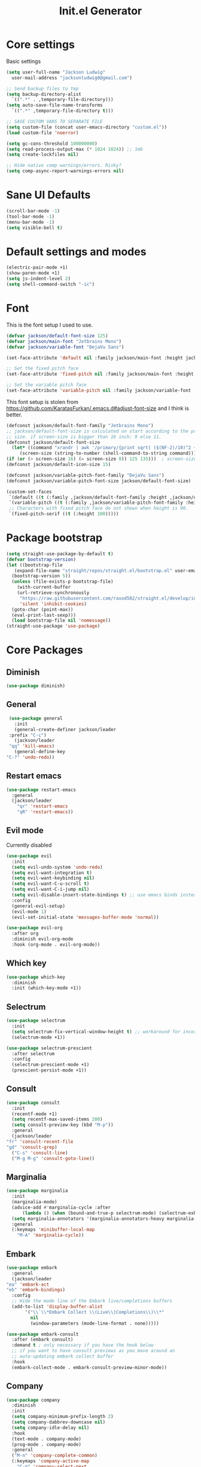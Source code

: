 #+title: Init.el Generator
#+property: header-args:emacs-lisp :tangle ~/.emacs.d/init.el
#+startup: fold

* Core settings
Basic settings
#+begin_src emacs-lisp
  (setq user-full-name "Jackson Ludwig"
	user-mail-address "jacksonludwig0@gmail.com")

  ;; Send backup files to tmp
  (setq backup-directory-alist
	`((".*" . ,temporary-file-directory)))
  (setq auto-save-file-name-transforms
	`((".*" ,temporary-file-directory t)))

  ;; SAVE CUSTOM VARS TO SEPARATE FILE
  (setq custom-file (concat user-emacs-directory "custom.el"))
  (load custom-file 'noerror)

  (setq gc-cons-threshold 100000000)
  (setq read-process-output-max (* 1024 1024)) ;; 1mb
  (setq create-lockfiles nil)

  ;; Hide native comp warnings/errors. Risky?
  (setq comp-async-report-warnings-errors nil)
#+end_src
* Sane UI Defaults
  #+begin_src emacs-lisp
    (scroll-bar-mode -1)
    (tool-bar-mode -1)
    (menu-bar-mode -1)
    (setq visible-bell t)
  #+end_src
* Default settings and modes
  #+begin_src emacs-lisp
    (electric-pair-mode +1)
    (show-paren-mode +1)
    (setq js-indent-level 2)
    (setq shell-command-switch "-ic")
  #+end_src
* Font
This is the font setup I used to use.
  #+begin_src emacs-lisp :tangle no
    (defvar jackson/default-font-size 125)
    (defvar jackson/main-font "Jetbrains Mono")
    (defvar jackson/variable-font "DejaVu Sans")

    (set-face-attribute 'default nil :family jackson/main-font :height jackson/default-font-size)

    ;; Set the fixed pitch face
    (set-face-attribute 'fixed-pitch nil :family jackson/main-font :height 1.0)

    ;; Set the variable pitch face
    (set-face-attribute 'variable-pitch nil :family jackson/variable-font :height 1.0)
  #+end_src
  This font setup is stolen from https://github.com/KaratasFurkan/.emacs.d#adjust-font-size and I think is better.
  #+begin_src emacs-lisp
    (defconst jackson/default-font-family "Jetbrains Mono")
    ;; jackson/default-font-size is calculated on start according to the primary screen
    ;; size. if screen-size is bigger than 16 inch: 9 else 11.
    (defconst jackson/default-font-size
      (let* ((command "xrandr | awk '/primary/{print sqrt( ($(NF-2)/10)^2 + ($NF/10)^2 )/2.54}'")
	     (screen-size (string-to-number (shell-command-to-string command))))
	(if (or (> screen-size 16) (= screen-size 0)) 125 135)))  ; screen-size=0 if command gives error
    (defconst jackson/default-icon-size 15)

    (defconst jackson/variable-pitch-font-family "DejaVu Sans")
    (defconst jackson/variable-pitch-font-size jackson/default-font-size)  ; TODO: adjust this and use in org-mode

    (custom-set-faces
     `(default ((t (:family ,jackson/default-font-family :height ,jackson/default-font-size))))
     `(variable-pitch ((t (:family ,jackson/variable-pitch-font-family :height ,jackson/variable-pitch-font-size))))
     ;; Characters with fixed pitch face do not shown when height is 90.
     `(fixed-pitch-serif ((t (:height 100)))))
  #+end_src
* Package bootstrap
#+begin_src emacs-lisp
  (setq straight-use-package-by-default t)
  (defvar bootstrap-version)
  (let ((bootstrap-file
	 (expand-file-name "straight/repos/straight.el/bootstrap.el" user-emacs-directory))
	(bootstrap-version 5))
    (unless (file-exists-p bootstrap-file)
      (with-current-buffer
	  (url-retrieve-synchronously
	   "https://raw.githubusercontent.com/raxod502/straight.el/develop/install.el"
	   'silent 'inhibit-cookies)
	(goto-char (point-max))
	(eval-print-last-sexp)))
    (load bootstrap-file nil 'nomessage))
  (straight-use-package 'use-package)
#+end_src
* Core Packages
** Diminish
#+begin_src emacs-lisp
  (use-package diminish)
#+end_src
** General
   #+begin_src emacs-lisp
     (use-package general
       :init
       (general-create-definer jackson/leader
	 :prefix "C-c")
       (jackson/leader
	 "qq" 'kill-emacs)
       (general-define-key
	"C-?" 'undo-redo))
   #+end_src
** Restart emacs
#+begin_src emacs-lisp
  (use-package restart-emacs
    :general
    (jackson/leader
      "qr" 'restart-emacs
      "qR" 'restart-emacs))
#+end_src
** Evil mode
Currently disabled
   #+begin_src emacs-lisp :tangle no
     (use-package evil
       :init
       (setq evil-undo-system 'undo-redo)
       (setq evil-want-integration t)
       (setq evil-want-keybinding nil)
       (setq evil-want-C-u-scroll t)
       (setq evil-want-C-i-jump nil)
       (setq evil-disable-insert-state-bindings t) ;; use emacs binds instead of insert binds
       :config
       (general-evil-setup)
       (evil-mode 1)
       (evil-set-initial-state 'messages-buffer-mode 'normal))

     (use-package evil-org
       :after org
       :diminish evil-org-mode
       :hook (org-mode . evil-org-mode))
   #+end_src
** Which key
   #+begin_src emacs-lisp
     (use-package which-key
       :diminish
       :init (which-key-mode +1))
   #+end_src
** Selectrum
   #+begin_src emacs-lisp
     (use-package selectrum
       :init
       (setq selectrum-fix-vertical-window-height t) ;; workaround for incorret window height
       (selectrum-mode +1))

     (use-package selectrum-prescient
       :after selectrum
       :config
       (selectrum-prescient-mode +1)
       (prescient-persist-mode +1))
   #+end_src
** Consult
   #+begin_src emacs-lisp
     (use-package consult
       :init
       (recentf-mode +1)
       (setq recentf-max-saved-items 200)
       (setq consult-preview-key (kbd "M-p"))
       :general
       (jackson/leader
	 "fr" 'consult-recent-file
	 "gd" 'consult-grep)
       ("C-s" 'consult-line)
       ("M-g M-g" 'consult-goto-line))
   #+end_src
** Marginalia
   #+begin_src emacs-lisp
     (use-package marginalia
       :init
       (marginalia-mode)
       (advice-add #'marginalia-cycle :after
		   (lambda () (when (bound-and-true-p selectrum-mode) (selectrum-exhibit 'keep-selected))))
       (setq marginalia-annotators '(marginalia-annotators-heavy marginalia-annotators-light nil))
       :general
       (:keymaps 'minibuffer-local-map
		 "M-A" 'marginalia-cycle))
   #+end_src
** Embark
   #+begin_src emacs-lisp
     (use-package embark
       :general
       (jackson/leader
	 "ea" 'embark-act
	 "eb" 'embark-bindings)
       :config
       ;; Hide the mode line of the Embark live/completions buffers
       (add-to-list 'display-buffer-alist
		    '("\\`\\*Embark Collect \\(Live\\|Completions\\)\\*"
		      nil
		      (window-parameters (mode-line-format . none)))))

     (use-package embark-consult
       :after (embark consult)
       :demand t ; only necessary if you have the hook below
       ;; if you want to have consult previews as you move around an
       ;; auto-updating embark collect buffer
       :hook
       (embark-collect-mode . embark-consult-preview-minor-mode))
   #+end_src
** Company
   #+begin_src emacs-lisp
     (use-package company
       :diminish
       :init
       (setq company-minimum-prefix-length 2)
       (setq company-dabbrev-downcase nil)
       (setq company-idle-delay nil)
       :hook
       (text-mode . company-mode)
       (prog-mode . company-mode)
       :general
       ("M-n" 'company-complete-common)
       (:keymaps 'company-active-map
		 "C-n" 'company-select-next
		 "C-p" 'company-select-previous))
   #+end_src
** Yasnippet
   #+begin_src emacs-lisp
     (defun company-yasnippet-or-completion ()
       (interactive)
       (let ((yas-fallback-behavior nil))
	 (unless (yas-expand)
	   (call-interactively #'company-complete-common))))

     (use-package yasnippet
       :diminish (yas-minor-mode)
       :init
       (setq yas-triggers-in-field t)
       :hook
       (org-mode . (lambda()
		     (yas-minor-mode +1)
		     (yas-activate-extra-mode 'latex-mode)))
       (prog-mode . yas-minor-mode)
       (latex-mode . yas-minor-mode)
	;; (company-mode . (lambda() 
	;; 		    (substitute-key-definition 'company-complete-common
	;; 					       'company-yasnippet-or-completion
	;; 					       company-active-map)))
     )

     (use-package yasnippet-snippets
       :after yasnippet)
   #+end_src
** Flycheck
   #+begin_src emacs-lisp
     (use-package flycheck
       :init
       (setq flycheck-check-syntax-automatically '(save mode-enabled))
       (setq flycheck-global-modes '(not emacs-lisp-mode latex-mode))
       (global-flycheck-mode))
   #+end_src
* Language Packages and Configuration
** LSP mode
#+begin_src emacs-lisp
  (use-package all-the-icons)

  (use-package lsp-mode
    :init
    (setq lsp-log-io nil
	  lsp-keymap-prefix "C-c l"
	  lsp-ui-sideline-enable nil
	  lsp-headerline-breadcrumb-enable nil
	  lsp-enable-symbol-highlighting nil
	  lsp-enable-indentation nil
	  lsp-enable-on-type-formatting nil)
    :hook
    (lsp-mode . lsp-enable-which-key-integration)
    (js-mode . lsp-deferred)
    ;; (js-mode . (lambda ()
    ;;    	     (lsp-deferred)
    ;;    	     (setq-local lsp-diagnostics-provider :none)))
    ;; (typescript-mode . (lambda ()
    ;; 		       (lsp-deferred)
    ;; 		       (setq-local lsp-diagnostics-provider :none)))
    (typescript-mode . lsp-deferred)
    :commands (lsp lsp-deferred)
    :general
    (:keymaps 'lsp-mode-map
	      "M-." 'lsp-find-definition
	      "M-?" 'lsp-find-references))
#+end_src
** Treesitter
#+begin_src emacs-lisp :tangle no
  (use-package tree-sitter)
  (use-package tree-sitter-langs
    :after tree-sitter
    :init
    (global-tree-sitter-mode)
    :config
    (add-hook 'tree-sitter-after-on-hook #'tree-sitter-hl-mode))
#+end_src
** Markdown
#+begin_src emacs-lisp
  (use-package markdown-mode)
#+end_src
** Javascript/Typescript
Tide is maybe deprecated in favor for lsp mode?
#+begin_src emacs-lisp
  (use-package json-mode)
  (use-package typescript-mode)

  ;; (defun setup-tide-mode ()
  ;;   (interactive)
  ;;   (tide-setup)
  ;;   (flycheck-mode +1)
  ;;   (eldoc-mode +1))

  ;; (use-package tide
  ;;   :hook
  ;;   (js-mode . (lambda()
  ;; 	       (setup-tide-mode)
  ;; 	       (flycheck-add-next-checker 'javascript-eslint 'jsx-tide 'append)))
  ;;   (typescript-mode . (lambda()
  ;; 		       (setup-tide-mode)
  ;; 		       (flycheck-add-next-checker 'typescript-tide '(warning . javascript-eslint) 'append))))
#+end_src
** YAML
#+begin_src emacs-lisp
  (use-package yaml-mode
    :init
    (add-to-list 'auto-mode-alist '("\\.yml\\'" . yaml-mode)))
#+end_src
** MIPS
#+begin_src emacs-lisp
  (use-package mips-mode
    :init
    (add-to-list 'auto-mode-alist '("\\.asm\\'" . mips-mode))
    :hook
    (mips-mode . (lambda()
		   (setq-local mips-auto-indent t
			       mips-operands-column 8
			       mips-operator-column 8
			       mips-comments-column 40))))
#+end_src
** Nix
#+begin_src emacs-lisp
  (use-package nix-mode
    :mode "\\.nix\\'")
#+end_src
* Themes/visual
#+begin_src emacs-lisp :tangle no
  (use-package doom-themes
    :config
    ;; Global settings (defaults)
    (setq doom-themes-enable-bold t    ; if nil, bold is universally disabled
	  doom-themes-enable-italic t) ; if nil, italics is universally disabled
    (load-theme 'doom-oceanic-next t)

    ;; Enable flashing mode-line on errors
    (doom-themes-visual-bell-config)

    ;; Corrects (and improves) org-mode's native fontification.
    (doom-themes-org-config)
    (custom-set-faces
     '(org-block-end-line ((t (:background nil)))) ;; avoid bleeding when folded
     '(org-block-begin-line ((t (:background nil)))) ;; symmetry
     '(org-ellipsis ((t (:underline nil))))))
#+end_src
* Extra packages/config
#+begin_src emacs-lisp
  (use-package edit-indirect)
#+end_src
Below is functions which allow scaling up/down/reset font size globally.
#+begin_src emacs-lisp
  (defun jackson/adjust-font-size (height)
    "Adjust font size by given height. If height is '0', reset font
  size. This function also handles icons and modeline font sizes."
    (interactive "nHeight ('0' to reset): ")
    (let ((new-height (if (zerop height)
			  jackson/default-font-size
			(+ height (face-attribute 'default :height)))))
      (set-face-attribute 'default nil :height new-height)
      (set-face-attribute 'mode-line nil :height new-height)
      (set-face-attribute 'mode-line-inactive nil :height new-height)
      (message "Font size: %s" new-height)))

  (defun jackson/increase-font-size ()
    "Increase font size by 0.5 (5 in height)."
    (interactive)
    (jackson/adjust-font-size 5))

  (defun jackson/decrease-font-size ()
    "Decrease font size by 0.5 (5 in height)."
    (interactive)
    (jackson/adjust-font-size -5))

  (defun jackson/reset-font-size ()
    "Reset font size according to the `jackson/default-font-size'."
    (interactive)
    (jackson/adjust-font-size 0))

  (general-define-key
   "C--" 'jackson/decrease-font-size
   "C-*" 'jackson/increase-font-size
   "C-0" 'jackson/reset-font-size)
#+end_src
* Org settings
** General Org Config
#+begin_src emacs-lisp
  (use-package org
    :init
    (setq org-catch-invisible-edits 'smart ;; Possibly better editing with folds
	  org-special-ctrl-a/e t
	  org-table-copy-increment nil ;; don't increment table on S-RET
	  org-adapt-indentation nil)
    :config
    (setq org-directory "~/git_repos/emacs-org-mode"
	  org-agenda-files '("~/git_repos/emacs-org-mode/School.org" "~/git_repos/emacs-org-mode/Work.org")))
#+end_src
** Babel settings
#+begin_src emacs-lisp
  ;; BABEL LANGUAGES
  (org-babel-do-load-languages
   'org-babel-load-languages
   '((emacs-lisp . t)
     (python . t)))
  (push '("conf-unix" . conf-unix) org-src-lang-modes)

  ;; Automatically tangle config file when we save it
  (defun jackson/org-babel-tangle-config ()
    (when (string-equal (buffer-file-name)
			(expand-file-name "~/.config/nixpkgs/configs/emacs/Minimal.org"))
      ;; Dynamic scoping to the rescue
      (let ((org-confirm-babel-evaluate nil))
	(org-babel-tangle))))

  (add-hook 'org-mode-hook (lambda () (add-hook 'after-save-hook #'jackson/org-babel-tangle-config)))
#+end_src
